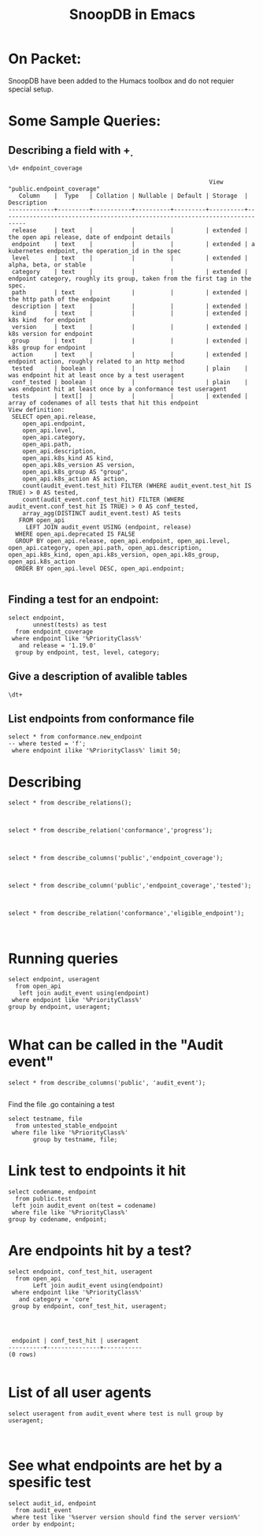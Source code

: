 
#+Title: SnoopDB in Emacs

* On Packet:
  SnoopDB have been added to the Humacs toolbox and do not requier special setup.

* Some Sample Queries:
**  Describing a field with \d+

 #+BEGIN_SRC sql-mode
\d+ endpoint_coverage
 #+END_SRC

 #+RESULTS:
 #+begin_SRC example
                                                          View "public.endpoint_coverage"
    Column    |  Type   | Collation | Nullable | Default | Storage  |                                 Description
 -------------+---------+-----------+----------+---------+----------+-----------------------------------------------------------------------------
  release     | text    |           |          |         | extended | the open api release, date of endpoint details
  endpoint    | text    |           |          |         | extended | a kubernetes endpoint, the operation_id in the spec
  level       | text    |           |          |         | extended | alpha, beta, or stable
  category    | text    |           |          |         | extended | endpoint category, roughly its group, taken from the first tag in the spec.
  path        | text    |           |          |         | extended | the http path of the endpoint
  description | text    |           |          |         | extended |
  kind        | text    |           |          |         | extended | k8s kind  for endpoint
  version     | text    |           |          |         | extended | k8s version for endpoint
  group       | text    |           |          |         | extended | k8s group for endpoint
  action      | text    |           |          |         | extended | endpoint action, roughly related to an http method
  tested      | boolean |           |          |         | plain    | was endpoint hit at least once by a test useragent
  conf_tested | boolean |           |          |         | plain    | was endpoint hit at least once by a conformance test useragent
  tests       | text[]  |           |          |         | extended | array of codenames of all tests that hit this endpoint
 View definition:
  SELECT open_api.release,
     open_api.endpoint,
     open_api.level,
     open_api.category,
     open_api.path,
     open_api.description,
     open_api.k8s_kind AS kind,
     open_api.k8s_version AS version,
     open_api.k8s_group AS "group",
     open_api.k8s_action AS action,
     count(audit_event.test_hit) FILTER (WHERE audit_event.test_hit IS TRUE) > 0 AS tested,
     count(audit_event.conf_test_hit) FILTER (WHERE audit_event.conf_test_hit IS TRUE) > 0 AS conf_tested,
     array_agg(DISTINCT audit_event.test) AS tests
    FROM open_api
      LEFT JOIN audit_event USING (endpoint, release)
   WHERE open_api.deprecated IS FALSE
   GROUP BY open_api.release, open_api.endpoint, open_api.level, open_api.category, open_api.path, open_api.description, open_api.k8s_kind, open_api.k8s_version, open_api.k8s_group, open_api.k8s_action
   ORDER BY open_api.level DESC, open_api.endpoint;

 #+end_SRC




** Finding a test for an endpoint:
 #+begin_src sql-mode
  select endpoint,
         unnest(tests) as test
    from endpoint_coverage
   where endpoint like '%PriorityClass%'
     and release = '1.19.0'
    group by endpoint, test, level, category;
#+end_src

#+RESULTS:
#+begin_SRC example
                    endpoint                     | test
-------------------------------------------------+------
 createSchedulingV1alpha1PriorityClass           |
 createSchedulingV1beta1PriorityClass            |
 createSchedulingV1PriorityClass                 |
 deleteSchedulingV1alpha1CollectionPriorityClass |
 deleteSchedulingV1alpha1PriorityClass           |
 deleteSchedulingV1beta1CollectionPriorityClass  |
 deleteSchedulingV1beta1PriorityClass            |
 deleteSchedulingV1CollectionPriorityClass       |
 deleteSchedulingV1PriorityClass                 |
 listSchedulingV1alpha1PriorityClass             |
 listSchedulingV1beta1PriorityClass              |
 listSchedulingV1PriorityClass                   |
 patchSchedulingV1alpha1PriorityClass            |
 patchSchedulingV1beta1PriorityClass             |
 patchSchedulingV1PriorityClass                  |
 readSchedulingV1alpha1PriorityClass             |
 readSchedulingV1beta1PriorityClass              |
 readSchedulingV1PriorityClass                   |
 replaceSchedulingV1alpha1PriorityClass          |
 replaceSchedulingV1beta1PriorityClass           |
 replaceSchedulingV1PriorityClass                |
(21 rows)

#+end_SRC



** Give a description of avalible tables
#+BEGIN_SRC sql-mode
\dt+
#+END_SRC

#+RESULTS:
#+begin_SRC example
                                              List of relations
 Schema |    Name     | Type  |  Owner   |  Size   |                       Description
--------+-------------+-------+----------+---------+----------------------------------------------------------
 public | audit_event | table | apisnoop | 867 MB  | every event from an e2e test run, or multiple test runs.
 public | open_api    | table | apisnoop | 5080 kB | endpoint details from openAPI spec
(2 rows)

#+end_SRC


** List endpoints from conformance file

#+begin_src sql-mode
select * from conformance.new_endpoint
-- where tested = 'f';
 where endpoint ilike '%PriorityClass%' limit 50;
#+end_src

#+RESULTS:
#+begin_SRC example
                 endpoint                  | release | tested
-------------------------------------------+---------+--------
 listSchedulingV1PriorityClass             | 1.14.0  | f
 deleteSchedulingV1CollectionPriorityClass | 1.14.0  | f
 readSchedulingV1PriorityClass             | 1.14.0  | f
 replaceSchedulingV1PriorityClass          | 1.14.0  | f
 patchSchedulingV1PriorityClass            | 1.14.0  | f
 deleteSchedulingV1PriorityClass           | 1.14.0  | t
 createSchedulingV1PriorityClass           | 1.14.0  | t
(7 rows)

#+end_SRC



* Describing
#+begin_src sql-mode
select * from describe_relations();


#+end_src

#+RESULTS:
#+begin_SRC example
   schema    |             name             |                                                description
-------------+------------------------------+------------------------------------------------------------------------------------------------------------
 testing     | audit_event                  | every event from an e2e test run, or multiple test runs.
 testing     | endpoint_hit_by_new_test     |
 testing     | projected_change_in_coverage |
 testing     | untested_stable_endpoint     |
 public      | audit_event                  | every event from an e2e test run, or multiple test runs.
 public      | audit_event_test             | every test in the audit_log of a release
 public      | endpoint_coverage            | Coverage info for every endpoint in a release, taken from audit events for that release
 public      | open_api                     | endpoint details from openAPI spec
 conformance | coverage_per_release         | How many endopoints from a release are tested today?
 conformance | eligible_endpoint            | all current stable endpoints for which conformant tests could be written, following conformance guidelines
 conformance | ineligible_endpoint          | endpoints ineligible for conformance testing and the reason for ineligibility.
 conformance | new_endpoint                 | eligible endpoints sorted by release and whether they are tested
 conformance | progress                     | per release, the # of new, eligible endpoints and coverage ratios
 conformance | test                         | info for each conformance test, from latest conformance.yaml
(14 rows)

#+end_SRC



#+begin_src sql-mode
select * from describe_relation('conformance','progress');


#+end_src

#+RESULTS:
#+begin_SRC example
                         describe_relation
-------------------------------------------------------------------
 per release, the # of new, eligible endpoints and coverage ratios
(1 row)

#+end_SRC


#+begin_src sql-mode
select * from describe_columns('public','endpoint_coverage');


#+end_src

#+RESULTS:
#+begin_SRC example
   column    |                                 description
-------------+-----------------------------------------------------------------------------
 release     | the open api release, date of endpoint details
 endpoint    | a kubernetes endpoint, the operation_id in the spec
 level       | alpha, beta, or stable
 category    | endpoint category, roughly its group, taken from the first tag in the spec.
 path        | the http path of the endpoint
 description |
 kind        | k8s kind  for endpoint
 version     | k8s version for endpoint
 group       | k8s group for endpoint
 action      | endpoint action, roughly related to an http method
 tested      | was endpoint hit at least once by a test useragent
 conf_tested | was endpoint hit at least once by a conformance test useragent
 tests       | array of codenames of all tests that hit this endpoint
(13 rows)

#+end_SRC



#+begin_src sql-mode
select * from describe_column('public','endpoint_coverage','tested');


#+end_src

#+RESULTS:
#+begin_SRC example
 column |                    description
--------+----------------------------------------------------
 tested | was endpoint hit at least once by a test useragent
(1 row)

#+end_SRC


#+begin_src sql-mode
select * from describe_relation('conformance','eligible_endpoint');


#+end_src

#+RESULTS:
#+begin_SRC example
                                             describe_relation
------------------------------------------------------------------------------------------------------------
 all current stable endpoints for which conformant tests could be written, following conformance guidelines
(1 row)

#+end_SRC



* Running queries

#+begin_src sql-mode
  select endpoint, useragent
    from open_api
     left join audit_event using(endpoint)
   where endpoint like '%PriorityClass%'
  group by endpoint, useragent;

#+end_src

#+RESULTS:
#+begin_SRC example
                    endpoint                     |                                                                                          useragent
-------------------------------------------------+---------------------------------------------------------------------------------------------------------------------------------------------------------------------------------------------
 createSchedulingV1alpha1PriorityClass           |
 createSchedulingV1beta1PriorityClass            |
 createSchedulingV1PriorityClass                 | e2e.test/v1.20.0 (linux/amd64) kubernetes/2d8fbd6 -- [sig-scheduling] SchedulerPreemption [Serial] PreemptionExecutionPath runs ReplicaSets to verify preemption running path [Conformance]
 createSchedulingV1PriorityClass                 | e2e.test/v1.20.0 (linux/amd64) kubernetes/2d8fbd6 -- [sig-scheduling] SchedulerPreemption [Serial] validates basic preemption works [Conformance]
 createSchedulingV1PriorityClass                 | e2e.test/v1.20.0 (linux/amd64) kubernetes/2d8fbd6 -- [sig-scheduling] SchedulerPreemption [Serial] validates lower priority pod preemption by critical pod [Conformance]
 createSchedulingV1PriorityClass                 | kube-apiserver/v1.20.0 (linux/amd64) kubernetes/2d8fbd6
 deleteSchedulingV1alpha1CollectionPriorityClass |
 deleteSchedulingV1alpha1PriorityClass           |
 deleteSchedulingV1beta1CollectionPriorityClass  |
 deleteSchedulingV1beta1PriorityClass            |
 deleteSchedulingV1CollectionPriorityClass       |
 deleteSchedulingV1PriorityClass                 | e2e.test/v1.20.0 (linux/amd64) kubernetes/2d8fbd6 -- [sig-scheduling] SchedulerPreemption [Serial] PreemptionExecutionPath runs ReplicaSets to verify preemption running path [Conformance]
 deleteSchedulingV1PriorityClass                 | e2e.test/v1.20.0 (linux/amd64) kubernetes/2d8fbd6 -- [sig-scheduling] SchedulerPreemption [Serial] validates basic preemption works [Conformance]
 deleteSchedulingV1PriorityClass                 | e2e.test/v1.20.0 (linux/amd64) kubernetes/2d8fbd6 -- [sig-scheduling] SchedulerPreemption [Serial] validates lower priority pod preemption by critical pod [Conformance]
 listSchedulingV1alpha1PriorityClass             |
 listSchedulingV1beta1PriorityClass              |
 listSchedulingV1PriorityClass                   | kube-apiserver/v1.20.0 (linux/amd64) kubernetes/2d8fbd6
 listSchedulingV1PriorityClass                   | kube-controller-manager/v1.20.0 (linux/amd64) kubernetes/2d8fbd6/shared-informers
 patchSchedulingV1alpha1PriorityClass            |
 patchSchedulingV1beta1PriorityClass             |
 patchSchedulingV1PriorityClass                  |
 readSchedulingV1alpha1PriorityClass             |
 readSchedulingV1beta1PriorityClass              |
 readSchedulingV1PriorityClass                   | kube-apiserver/v1.20.0 (linux/amd64) kubernetes/2d8fbd6
 replaceSchedulingV1alpha1PriorityClass          |
 replaceSchedulingV1beta1PriorityClass           |
 replaceSchedulingV1PriorityClass                |
 watchSchedulingV1alpha1PriorityClass            |
 watchSchedulingV1alpha1PriorityClassList        |
 watchSchedulingV1beta1PriorityClass             |
 watchSchedulingV1beta1PriorityClassList         |
 watchSchedulingV1PriorityClass                  |
 watchSchedulingV1PriorityClassList              |
(33 rows)

#+end_SRC



* What can be called in the "Audit event"
#+begin_src sql-mode
select * from describe_columns('public', 'audit_event');

#+end_src

#+RESULTS:
#+begin_SRC example
    column     |                               description
---------------+-------------------------------------------------------------------------
 release       | release this test suite was run for
 release       | release this test suite was run for
 release_date  | canonical release date (or test run date if version not released yet
 release_date  | canonical release date (or test run date if version not released yet
 audit_id      | audit event id as given in log.  Note these are not necessarily unique.
 audit_id      | audit event id as given in log.  Note these are not necessarily unique.
 endpoint      | endpoint hit by this audit event
 endpoint      | endpoint hit by this audit event
 useragent     | useragent of the event, taken from events request header
 useragent     | useragent of the event, taken from events request header
 test          | the test codename if it can be extracted from useragent, else null
 test          | the test codename if it can be extracted from useragent, else null
 test_hit      | is the useragent of the event a test?
 test_hit      | is the useragent of the event a test?
 conf_test_hit | is the useragent of the event a conformance test?
 conf_test_hit | is the useragent of the event a conformance test?
 data          | the full json of the audit event
 data          | the full json of the audit event
 source        | url of the bucket where the test run logs are stored
 source        | url of the bucket where the test run logs are stored
 id            | generated id, this will be unique
 id            | generated id, this will be unique
 ingested_at   | the time at which the audit_event was added to this table
 ingested_at   | the time at which the audit event was added to this table
(24 rows)

#+end_SRC

Find the file .go containing a test
#+begin_src sql-mode
  select testname, file
    from untested_stable_endpoint
   where file like '%PriorityClass%'
         group by testname, file;
#+end_src

#+RESULTS:
#+begin_SRC example
ERROR:  relation "untested_stable_endpoint" does not exist
LINE 2:   from untested_stable_endpoint
               ^
#+end_SRC


* Link test to endpoints it hit
#+begin_src sql-mode
  select codename, endpoint
    from public.test
   left join audit_event on(test = codename)
   where file like '%PriorityClass%'
  group by codename, endpoint;
#+end_src

#+RESULTS:
#+begin_SRC example
ERROR:  relation "public.test" does not exist
LINE 2:   from public.test
               ^
#+end_SRC





* Are endpoints hit by a test?
#+begin_src sql-mode
  select endpoint, conf_test_hit, useragent
    from open_api
         Left join audit_event using(endpoint)
   where endpoint like '%PriorityClass%'
     and category = 'core'
   group by endpoint, conf_test_hit, useragent;



#+end_src

#+RESULTS:
#+begin_SRC example
 endpoint | conf_test_hit | useragent
----------+---------------+-----------
(0 rows)

#+end_SRC

#+begin_SRC example
 endpoint | conf_test_hit | useragent
----------+---------------+-----------
(0 rows)

#+end_SRC



* List of all user agents

#+begin_src sql-mode
select useragent from audit_event where test is null group by useragent;


#+end_src

#+RESULTS:
#+begin_SRC example
                                                               useragent
---------------------------------------------------------------------------------------------------------------------------------------
 agnhost/v0.0.0 (linux/amd64) kubernetes/$Format
 cluster-proportional-autoscaler/v0.0.0 (linux/amd64) kubernetes/$Format
 coredns/v0.0.0 (linux/amd64) kubernetes/$Format
 csi-attacher/v0.0.0 (linux/amd64) kubernetes/$Format
 csi-provisioner/v0.0.0 (linux/amd64) kubernetes/$Format
 csi-resizer/v0.0.0 (linux/amd64) kubernetes/$Format
 csi-snapshotter/v0.0.0 (linux/amd64) kubernetes/$Format
 curl/7.64.0
 glbc/v0.0.0 (linux/amd64) kubernetes/$Format
 glbc/v0.0.0 (linux/amd64) kubernetes/$Format/leader-election
 Go-http-client/1.1
 kube-apiserver/v1.20.0 (linux/amd64) kubernetes/2d8fbd6
 kube-controller-manager/v1.20.0 (linux/amd64) kubernetes/2d8fbd6/controller-discovery
 kube-controller-manager/v1.20.0 (linux/amd64) kubernetes/2d8fbd6/kube-controller-manager
 kube-controller-manager/v1.20.0 (linux/amd64) kubernetes/2d8fbd6/leader-election
 kube-controller-manager/v1.20.0 (linux/amd64) kubernetes/2d8fbd6/metadata-informers
 kube-controller-manager/v1.20.0 (linux/amd64) kubernetes/2d8fbd6/shared-informers
 kube-controller-manager/v1.20.0 (linux/amd64) kubernetes/2d8fbd6/system:serviceaccount:kube-system:attachdetach-controller
 kube-controller-manager/v1.20.0 (linux/amd64) kubernetes/2d8fbd6/system:serviceaccount:kube-system:certificate-controller
 kube-controller-manager/v1.20.0 (linux/amd64) kubernetes/2d8fbd6/system:serviceaccount:kube-system:cloud-provider
 kube-controller-manager/v1.20.0 (linux/amd64) kubernetes/2d8fbd6/system:serviceaccount:kube-system:clusterrole-aggregation-controller
 kube-controller-manager/v1.20.0 (linux/amd64) kubernetes/2d8fbd6/system:serviceaccount:kube-system:cronjob-controller
 kube-controller-manager/v1.20.0 (linux/amd64) kubernetes/2d8fbd6/system:serviceaccount:kube-system:daemon-set-controller
 kube-controller-manager/v1.20.0 (linux/amd64) kubernetes/2d8fbd6/system:serviceaccount:kube-system:deployment-controller
 kube-controller-manager/v1.20.0 (linux/amd64) kubernetes/2d8fbd6/system:serviceaccount:kube-system:disruption-controller
 kube-controller-manager/v1.20.0 (linux/amd64) kubernetes/2d8fbd6/system:serviceaccount:kube-system:endpoint-controller
 kube-controller-manager/v1.20.0 (linux/amd64) kubernetes/2d8fbd6/system:serviceaccount:kube-system:endpointslice-controller
 kube-controller-manager/v1.20.0 (linux/amd64) kubernetes/2d8fbd6/system:serviceaccount:kube-system:endpointslicemirroring-controller
 kube-controller-manager/v1.20.0 (linux/amd64) kubernetes/2d8fbd6/system:serviceaccount:kube-system:expand-controller
 kube-controller-manager/v1.20.0 (linux/amd64) kubernetes/2d8fbd6/system:serviceaccount:kube-system:generic-garbage-collector
 kube-controller-manager/v1.20.0 (linux/amd64) kubernetes/2d8fbd6/system:serviceaccount:kube-system:job-controller
 kube-controller-manager/v1.20.0 (linux/amd64) kubernetes/2d8fbd6/system:serviceaccount:kube-system:namespace-controller
 kube-controller-manager/v1.20.0 (linux/amd64) kubernetes/2d8fbd6/system:serviceaccount:kube-system:node-controller
 kube-controller-manager/v1.20.0 (linux/amd64) kubernetes/2d8fbd6/system:serviceaccount:kube-system:persistent-volume-binder
 kube-controller-manager/v1.20.0 (linux/amd64) kubernetes/2d8fbd6/system:serviceaccount:kube-system:pvc-protection-controller
 kube-controller-manager/v1.20.0 (linux/amd64) kubernetes/2d8fbd6/system:serviceaccount:kube-system:pv-protection-controller
 kube-controller-manager/v1.20.0 (linux/amd64) kubernetes/2d8fbd6/system:serviceaccount:kube-system:replicaset-controller
 kube-controller-manager/v1.20.0 (linux/amd64) kubernetes/2d8fbd6/system:serviceaccount:kube-system:replication-controller
 kube-controller-manager/v1.20.0 (linux/amd64) kubernetes/2d8fbd6/system:serviceaccount:kube-system:resourcequota-controller
 kube-controller-manager/v1.20.0 (linux/amd64) kubernetes/2d8fbd6/system:serviceaccount:kube-system:route-controller
 kube-controller-manager/v1.20.0 (linux/amd64) kubernetes/2d8fbd6/system:serviceaccount:kube-system:service-account-controller
 kube-controller-manager/v1.20.0 (linux/amd64) kubernetes/2d8fbd6/system:serviceaccount:kube-system:service-controller
 kube-controller-manager/v1.20.0 (linux/amd64) kubernetes/2d8fbd6/system:serviceaccount:kube-system:statefulset-controller
 kube-controller-manager/v1.20.0 (linux/amd64) kubernetes/2d8fbd6/system:serviceaccount:kube-system:ttl-controller
 kube-controller-manager/v1.20.0 (linux/amd64) kubernetes/2d8fbd6/tokens-controller
 kubectl/v1.13.2 (linux/amd64) kubernetes/cff46ab
 kubectl/v1.20.0 (linux/amd64) kubernetes/2d8fbd6
 kubelet/v1.20.0 (linux/amd64) kubernetes/2d8fbd6
 kube-probe/1.20+
 kube-proxy/v1.20.0 (linux/amd64) kubernetes/2d8fbd6
 kube-scheduler/v1.20.0 (linux/amd64) kubernetes/2d8fbd6/leader-election
 kube-scheduler/v1.20.0 (linux/amd64) kubernetes/2d8fbd6/scheduler
 metrics-server/v0.0.0 (linux/amd64) kubernetes/$Format
 nfs-provisioner/v0.0.0 (linux/amd64) kubernetes/$Format
 node-problem-detector/v0.8.0
 pod_nanny/1.8.11
 sample-apiserver/v0.0.0 (linux/amd64) kubernetes/$Format
 snapshot-controller/v0.0.0 (linux/amd64) kubernetes/$Format
(58 rows)

#+end_SRC




* See what endpoints are het by a spesific test

#+begin_src sql-mode
select audit_id, endpoint
  from audit_event
 where test like '%server version should find the server version%'
 order by endpoint;

#+end_src

#+RESULTS:
#+begin_SRC example
               audit_id               |                    endpoint
--------------------------------------+------------------------------------------------
 1ebc48de-c7de-44c1-a8ed-7739aa2f9f1e | createAuthorizationV1SubjectAccessReview
 f65e2b66-03da-4851-9470-96a181b80e97 | createCoreV1Namespace
 e5856da2-1eb8-499c-8d84-9b3083d762ca | createCoreV1Namespace
 5402699b-407e-4545-98a5-c8e2c6092a0a | createRbacAuthorizationV1NamespacedRoleBinding
 45bf4921-28c0-4891-adcd-30997534effb | deleteCoreV1Namespace
 6c7b5798-b1a9-414b-a509-dfd3f573201d | deleteCoreV1Namespace
 1871d448-70e6-4ef7-982d-2f7dc298c1fc | listCoreV1NamespacedServiceAccount
 1871d448-70e6-4ef7-982d-2f7dc298c1fc | listCoreV1NamespacedServiceAccount
 e07e6aa7-4604-4924-a7fb-f1d6299daca1 | listCoreV1NamespacedServiceAccount
 e07e6aa7-4604-4924-a7fb-f1d6299daca1 | listCoreV1NamespacedServiceAccount
 123b5215-53db-4851-b68d-9b685f33b1ea | listCoreV1NamespacedServiceAccount
 b3e3cb76-2572-47af-8278-94ead129817f | listCoreV1NamespacedServiceAccount
 ce1438d0-30dd-45e6-be08-437f042738b1 | listCoreV1NamespacedServiceAccount
 b3e3cb76-2572-47af-8278-94ead129817f | listCoreV1NamespacedServiceAccount
 85a6e5eb-74e7-4269-b694-e5b52b512d14 | listCoreV1NamespacedServiceAccount
 60dee9ae-0e21-41eb-a4d2-bdcef0f68930 | listCoreV1NamespacedServiceAccount
 60dee9ae-0e21-41eb-a4d2-bdcef0f68930 | listCoreV1NamespacedServiceAccount
 ad314d3b-d75e-488f-bb0b-8d50b81147d8 | listCoreV1NamespacedServiceAccount
 11367f6f-72da-4789-bcb4-4504c70666f9 | listCoreV1Node
 41e80717-4637-443b-aa4e-301b173913c1 | listCoreV1Node
(20 rows)

#+end_SRC
